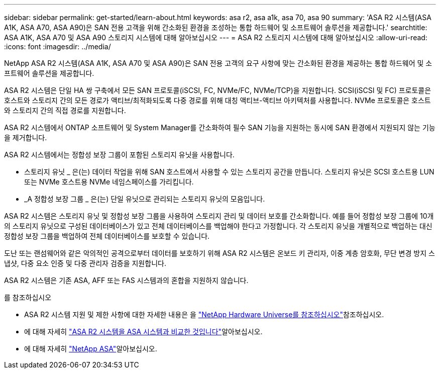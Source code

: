 ---
sidebar: sidebar 
permalink: get-started/learn-about.html 
keywords: asa r2, asa a1k, asa 70, asa 90 
summary: 'ASA R2 시스템(ASA A1K, ASA A70, ASA A90)은 SAN 전용 고객을 위해 간소화된 환경을 조성하는 통합 하드웨어 및 소프트웨어 솔루션을 제공합니다.' 
searchtitle: ASA A1K, ASA A70 및 ASA A90 스토리지 시스템에 대해 알아보십시오 
---
= ASA R2 스토리지 시스템에 대해 알아보십시오
:allow-uri-read: 
:icons: font
:imagesdir: ../media/


[role="lead"]
NetApp ASA R2 시스템(ASA A1K, ASA A70 및 ASA A90)은 SAN 전용 고객의 요구 사항에 맞는 간소화된 환경을 제공하는 통합 하드웨어 및 소프트웨어 솔루션을 제공합니다.

ASA R2 시스템은 단일 HA 쌍 구축에서 모든 SAN 프로토콜(iSCSI, FC, NVMe/FC, NVMe/TCP)을 지원합니다. SCSI(iSCSI 및 FC) 프로토콜은 호스트와 스토리지 간의 모든 경로가 액티브/최적화되도록 다중 경로를 위해 대칭 액티브-액티브 아키텍처를 사용합니다. NVMe 프로토콜은 호스트와 스토리지 간의 직접 경로를 지원합니다.

ASA R2 시스템에서 ONTAP 소프트웨어 및 System Manager를 간소화하여 필수 SAN 기능을 지원하는 동시에 SAN 환경에서 지원되지 않는 기능을 제거합니다.

ASA R2 시스템에서는 정합성 보장 그룹이 포함된 스토리지 유닛을 사용합니다.

* 스토리지 유닛 _ 은(는) 데이터 작업을 위해 SAN 호스트에서 사용할 수 있는 스토리지 공간을 만듭니다. 스토리지 유닛은 SCSI 호스트용 LUN 또는 NVMe 호스트용 NVMe 네임스페이스를 가리킵니다.
* _A 정합성 보장 그룹 _ 은(는) 단일 유닛으로 관리되는 스토리지 유닛의 모음입니다.


ASA R2 시스템은 스토리지 유닛 및 정합성 보장 그룹을 사용하여 스토리지 관리 및 데이터 보호를 간소화합니다. 예를 들어 정합성 보장 그룹에 10개의 스토리지 유닛으로 구성된 데이터베이스가 있고 전체 데이터베이스를 백업해야 한다고 가정합니다. 각 스토리지 유닛을 개별적으로 백업하는 대신 정합성 보장 그룹을 백업하여 전체 데이터베이스를 보호할 수 있습니다.

도난 또는 랜섬웨어와 같은 악의적인 공격으로부터 데이터를 보호하기 위해 ASA R2 시스템은 온보드 키 관리자, 이중 계층 암호화, 무단 변경 방지 스냅샷, 다중 요소 인증 및 다중 관리자 검증을 지원합니다.

ASA R2 시스템은 기존 ASA, AFF 또는 FAS 시스템과의 혼합을 지원하지 않습니다.

.를 참조하십시오
* ASA R2 시스템 지원 및 제한 사항에 대한 자세한 내용은 을 link:https://hwu.netapp.com/["NetApp Hardware Universe를 참조하십시오"^]참조하십시오.
* 에 대해 자세히 link:../learn-more/hardware-comparison.html["ASA R2 시스템을 ASA 시스템과 비교한 것입니다"]알아보십시오.
* 에 대해 자세히 link:https://www.netapp.com/pdf.html?item=/media/85736-ds-4254-asa.pdf["NetApp ASA"]알아보십시오.

